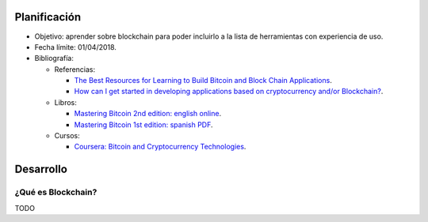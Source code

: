 .. title: Blockchain
.. slug: blockchain
.. date: 2018-01-02 01:20:45 UTC-03:00
.. tags: 
.. category: 
.. link: 
.. description: 
.. type: text

Planificación
=============

* Objetivo: aprender sobre blockchain para poder incluirlo a la lista de
  herramientas con experiencia de uso.

* Fecha límite: 01/04/2018.

* Bibliografía:

  + Referencias:

    - `The Best Resources for Learning to Build Bitcoin and Block Chain Applications <https://medium.com/zapchain-magazine/the-best-resources-for-learning-to-build-bitcoin-and-block-chain-applications-8de1953506f5>`_.
    - `How can I get started in developing applications based on cryptocurrency and/or Blockchain? <https://www.quora.com/How-can-I-get-started-in-developing-applications-based-on-cryptocurrency-and-or-Blockchain>`_.

  + Libros:

    - `Mastering Bitcoin 2nd edition: english online <https://github.com/bitcoinbook/bitcoinbook>`_.
    - `Mastering Bitcoin 1st edition: spanish PDF <https://www.bitcoinbook.info/translations/es/book.pdf>`_.

  + Cursos:

    - `Coursera: Bitcoin and Cryptocurrency Technologies <https://es.coursera.org/learn/cryptocurrency>`_.

Desarrollo
==========

¿Qué es Blockchain?
-------------------

TODO
